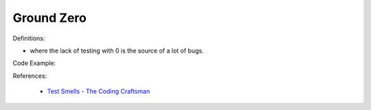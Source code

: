 Ground Zero
^^^^^
Definitions:

* where the lack of testing with 0 is the source of a lot of bugs.


Code Example::

References:

 * `Test Smells - The Coding Craftsman <https://codingcraftsman.wordpress.com/2018/09/27/test-smells/>`_

